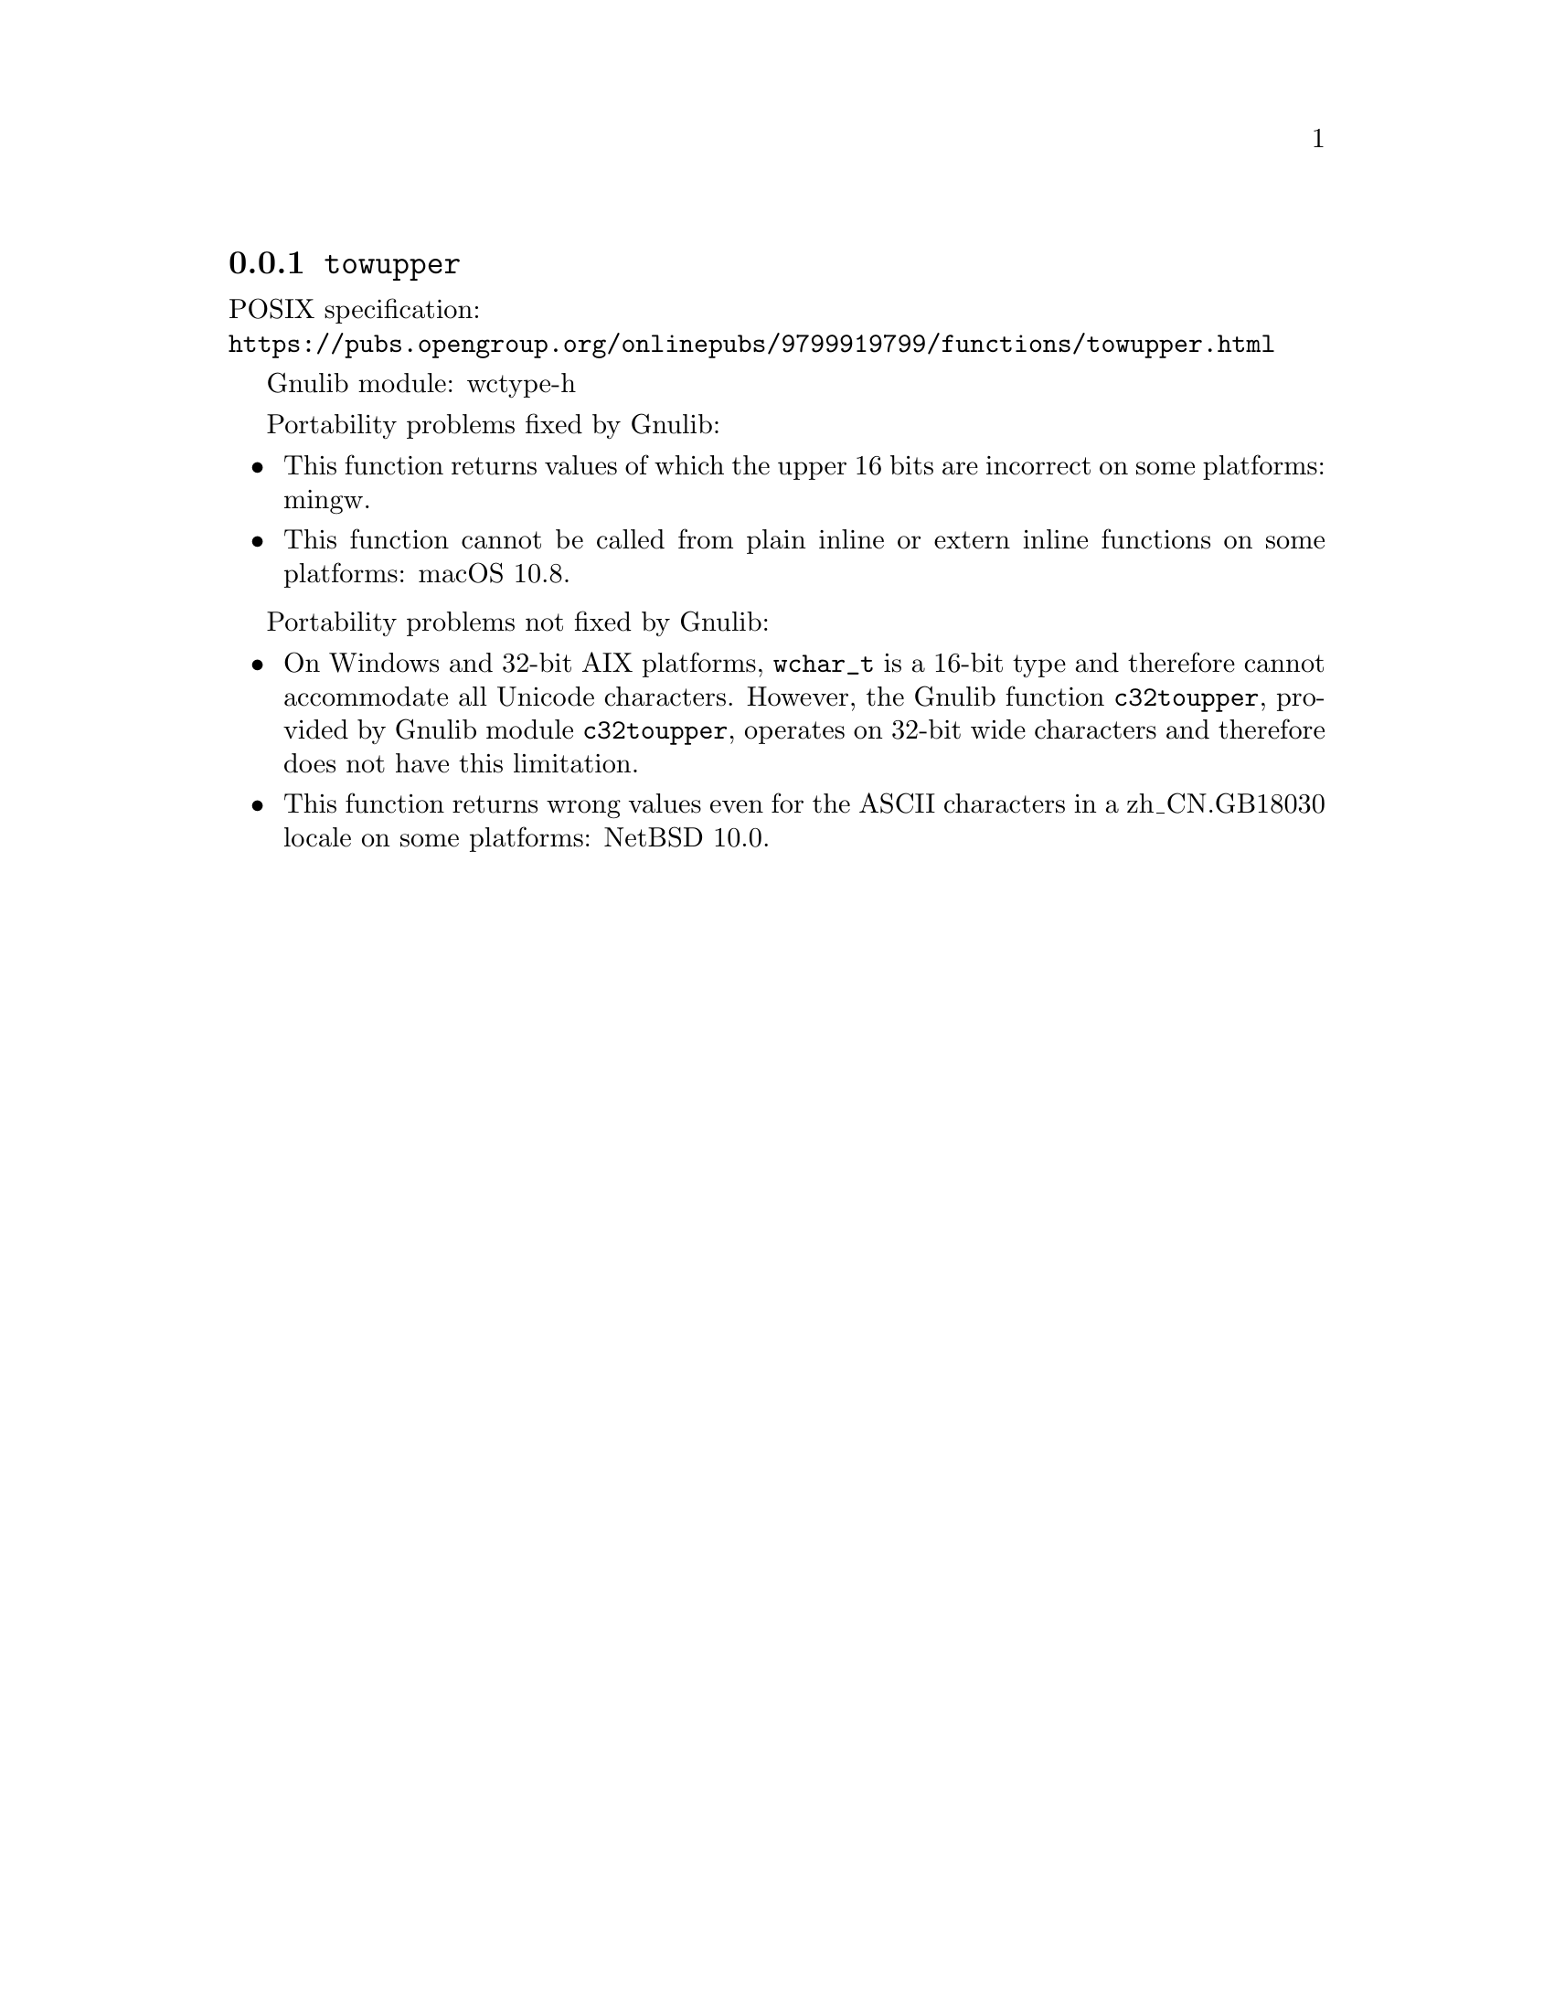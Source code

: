 @node towupper
@subsection @code{towupper}
@findex towupper

POSIX specification:@* @url{https://pubs.opengroup.org/onlinepubs/9799919799/functions/towupper.html}

Gnulib module: wctype-h

Portability problems fixed by Gnulib:
@itemize
@item
This function returns values of which the upper 16 bits are incorrect
on some platforms:
mingw.
@item
This function cannot be called from plain inline or extern inline functions
on some platforms:
macOS 10.8.
@end itemize

Portability problems not fixed by Gnulib:
@itemize
@item
On Windows and 32-bit AIX platforms, @code{wchar_t} is a 16-bit type and therefore cannot
accommodate all Unicode characters.
However, the Gnulib function @code{c32toupper}, provided by Gnulib module
@code{c32toupper}, operates on 32-bit wide characters and therefore does not
have this limitation.
@item
This function returns wrong values even for the ASCII characters
in a zh_CN.GB18030 locale on some platforms:
@c https://gnats.netbsd.org/cgi-bin/query-pr-single.pl?number=57339
NetBSD 10.0.
@end itemize
